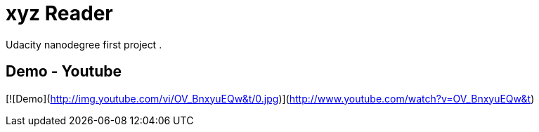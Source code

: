 # xyz Reader

Udacity nanodegree first project .

## Demo - Youtube

[![Demo](http://img.youtube.com/vi/OV_BnxyuEQw&t/0.jpg)](http://www.youtube.com/watch?v=OV_BnxyuEQw&t)




